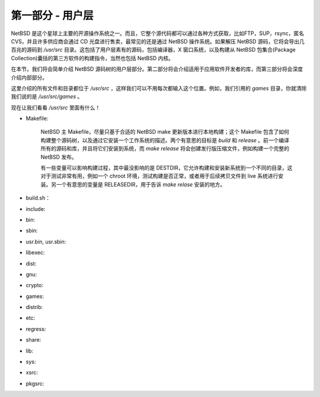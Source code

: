 ############################################
第一部分 - 用户层
############################################

NetBSD 是这个星球上主要的开源操作系统之一。而且，它整个源代码都可以通过各种方式获取，比如FTP，SUP，rsync，匿名 CVS，并且许多供应商会通过 CD 光盘进行售卖，最常见的还是通过 NetBSD 操作系统。如果解压 NetBSD 源码，它将会导出几百兆的源码到 `/usr/src` 目录。这包括了用户层素有的源码，包括编译器，X 窗口系统，以及构建从 NetBSD 包集合(Package Collection)囊括的第三方软件的构建指令，当然也包括 NetBSD 内核。

在本节，我们将会简单介绍 NetBSD 源码树的用户层部分。第二部分将会介绍适用于应用软件开发者的库，而第三部分将会深度介绍内部部分。

这里介绍的所有文件和目录都位于 `/usr/src` ，这样我们可以不用每次都输入这个位置。例如，我们引用的 `games` 目录，你就清除我们说的是 `/usr/src/games` 。

现在让我们看看 `/usr/src` 里面有什么！

- Makefile:

   NetBSD 主 Makefile，尽量只基于合适的 NetBSD make 更新版本进行本地构建；这个 Makefile 包含了如何构建整个源码树，以及通过它安装一个工作系统的描述。两个有意思的目标是 `build` 和 `release` 。前一个编译所有的源码和库，并且将它们安装到系统，而 `make release` 将会创建发行版压缩文件，例如构建一个完整的 NetBSD 发布。

   有一些变量可以影响构建过程，其中最没影响的是 DESTDIR，它允许构建和安装新系统到一个不同的目录，这对于测试非常有用，例如一个 chroot 环境，测试构建是否正常，或者用于后续拷贝文件到 live 系统进行安装。另一个有意思的变量是 RELEASEDIR，用于告诉 `make relase` 安装的地方。

- build.sh：

   

- include:

- bin:

- sbin:

- usr.bin, usr.sbin:

- libexec:

- dist:

- gnu:

- crypto:

- games:

- distrib:

- etc:

- regress:

- share:

- lib:

- sys:

- xsrc:

- pkgsrc:
